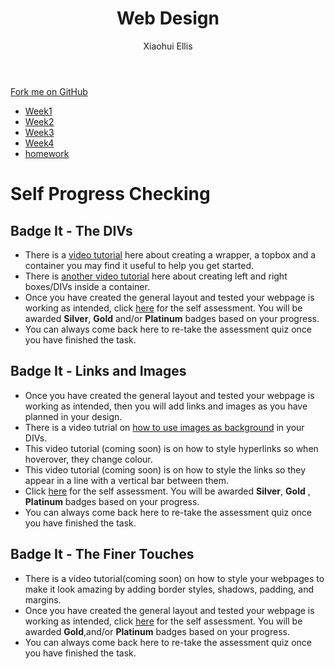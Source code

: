 #+STARTUP:indent
#+HTML_HEAD: <link rel="stylesheet" type="text/css" href="css/styles.css"/>
#+HTML_HEAD_EXTRA: <link href='http://fonts.googleapis.com/css?family=Ubuntu+Mono|Ubuntu' rel='stylesheet' type='text/css'>
#+HTML_HEAD_EXTRA: <script src="http://ajax.googleapis.com/ajax/libs/jquery/1.9.1/jquery.min.js" type="text/javascript"></script>
#+HTML_HEAD_EXTRA: <script src="js/navbar.js" type="text/javascript"></script>
#+OPTIONS: f:nil author:Xiaohui Ellis num:nil creator:nil timestamp:nil toc:nil html-style:nil

#+TITLE: Web Design
#+AUTHOR: Xiaohui Ellis

#+BEGIN_HTML
  <div class="github-fork-ribbon-wrapper left">
    <div class="github-fork-ribbon">
      <a href="https://github.com/digixc/7-CS-IndependentWebDev">Fork me on GitHub</a>
    </div>
  </div>
<div id="stickyribbon">
    <ul>
      <li><a href="1_Lesson.html">Week1</a></li>
      <li><a href="2_Lesson.html">Week2</a></li>
      <li><a href="3_Lesson.html">Week3</a></li>
      <li><a href="4_Lesson.html">Week4</a></li>
      <li><a href="Homework.html">homework</a></li>
    </ul>
  </div>
#+END_HTML

* COMMENT Use as a template
:PROPERTIES:
:HTML_CONTAINER_CLASS: activity
:END:
** Learn It
:PROPERTIES:
:HTML_CONTAINER_CLASS: learn
:END:

** Research It
:PROPERTIES:
:HTML_CONTAINER_CLASS: research
:END:

** Design It
:PROPERTIES:
:HTML_CONTAINER_CLASS: design
:END:

** Build It
:PROPERTIES:
:HTML_CONTAINER_CLASS: build
:END:

** Test It
:PROPERTIES:
:HTML_CONTAINER_CLASS: test
:END:

** Run It
:PROPERTIES:
:HTML_CONTAINER_CLASS: run
:END:

** Document It
:PROPERTIES:
:HTML_CONTAINER_CLASS: document
:END:

** Code It
:PROPERTIES:
:HTML_CONTAINER_CLASS: code
:END:

** Program It
:PROPERTIES:
:HTML_CONTAINER_CLASS: program
:END:

** Try It
:PROPERTIES:
:HTML_CONTAINER_CLASS: try
:END:

** Badge It
:PROPERTIES:
:HTML_CONTAINER_CLASS: badge
:END:

** Save It
:PROPERTIES:
:HTML_CONTAINER_CLASS: save
:END:

* Self Progress Checking
:PROPERTIES:
:HTML_CONTAINER_CLASS: activity
:END:

** Badge It - The DIVs
:PROPERTIES:
:HTML_CONTAINER_CLASS: badge
:END:

- There is a [[./img/Wrapper-topbox-container.mp4][video tutorial]] here about creating a wrapper, a topbox and a container you may find it useful to help you get started. 
- There is [[./img/leftbox-twoRightboxes.mp4][another video tutorial]] here about creating left and right boxes/DIVs inside a container.
- Once you have created the general layout and tested your webpage is working as intended, click [[https://www.bournetolearn.com/quizzes/y7-webIndDev/Lesson_2/index.php][here]] for the self assessment. You will be awarded *Silver*, *Gold* and/or *Platinum* badges based on your progress.
- You can always come back here to re-take the assessment quiz once you have finished the task.


** Badge It - Links and Images
:PROPERTIES:
:HTML_CONTAINER_CLASS: badge
:END:

- Once you have created the general layout and tested your webpage is working as intended, then you will add links and images as you have planned in your design.
- There is a video tutrial on [[./img/background-images.mp4][how to use images as background]] in your DIVs.
- This video tutorial (coming soon) is on how to style hyperlinks so when hoverover, they change colour.
- This video tutorial (coming soon) is on how to style the links so they appear in a line with a vertical bar between them.
- Click [[https://www.bournetolearn.com/quizzes/y7-webIndDev/Lesson_3/index.php][here]] for the self assessment. You will be awarded *Silver*, *Gold* , *Platinum* badges based on your progress.
- You can always come back here to re-take the assessment quiz once you 
  have finished the task.

** Badge It - The Finer Touches
:PROPERTIES:
:HTML_CONTAINER_CLASS: badge
:END:

- There is a video tutorial(coming soon) on how to style your webpages to make it look amazing by adding border styles, shadows, padding, and margins.
- Once you have created the general layout and tested your webpage is working as intended, click [[https://www.bournetolearn.com/quizzes/y7-webIndDev/Lesson_4/index.php][here]] for the self assessment. You will be awarded *Gold*,and/or *Platinum* badges based on your progress.
- You can always come back here to re-take the assessment quiz once you have finished the task.
